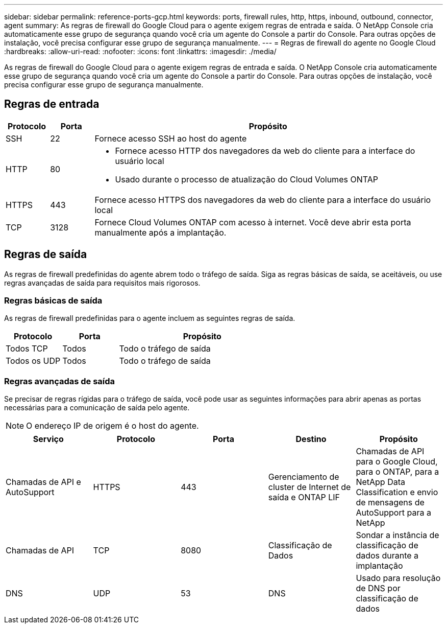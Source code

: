 ---
sidebar: sidebar 
permalink: reference-ports-gcp.html 
keywords: ports, firewall rules, http, https, inbound, outbound, connector, agent 
summary: As regras de firewall do Google Cloud para o agente exigem regras de entrada e saída.  O NetApp Console cria automaticamente esse grupo de segurança quando você cria um agente do Console a partir do Console. Para outras opções de instalação, você precisa configurar esse grupo de segurança manualmente. 
---
= Regras de firewall do agente no Google Cloud
:hardbreaks:
:allow-uri-read: 
:nofooter: 
:icons: font
:linkattrs: 
:imagesdir: ./media/


[role="lead"]
As regras de firewall do Google Cloud para o agente exigem regras de entrada e saída.  O NetApp Console cria automaticamente esse grupo de segurança quando você cria um agente do Console a partir do Console. Para outras opções de instalação, você precisa configurar esse grupo de segurança manualmente.



== Regras de entrada

[cols="10,10,80"]
|===
| Protocolo | Porta | Propósito 


| SSH | 22 | Fornece acesso SSH ao host do agente 


| HTTP | 80  a| 
* Fornece acesso HTTP dos navegadores da web do cliente para a interface do usuário local
* Usado durante o processo de atualização do Cloud Volumes ONTAP




| HTTPS | 443 | Fornece acesso HTTPS dos navegadores da web do cliente para a interface do usuário local 


| TCP | 3128 | Fornece Cloud Volumes ONTAP com acesso à internet.  Você deve abrir esta porta manualmente após a implantação. 
|===


== Regras de saída

As regras de firewall predefinidas do agente abrem todo o tráfego de saída.  Siga as regras básicas de saída, se aceitáveis, ou use regras avançadas de saída para requisitos mais rigorosos.



=== Regras básicas de saída

As regras de firewall predefinidas para o agente incluem as seguintes regras de saída.

[cols="20,20,60"]
|===
| Protocolo | Porta | Propósito 


| Todos TCP | Todos | Todo o tráfego de saída 


| Todos os UDP | Todos | Todo o tráfego de saída 
|===


=== Regras avançadas de saída

Se precisar de regras rígidas para o tráfego de saída, você pode usar as seguintes informações para abrir apenas as portas necessárias para a comunicação de saída pelo agente.


NOTE: O endereço IP de origem é o host do agente.

[cols="5*"]
|===
| Serviço | Protocolo | Porta | Destino | Propósito 


| Chamadas de API e AutoSupport | HTTPS | 443 | Gerenciamento de cluster de Internet de saída e ONTAP LIF | Chamadas de API para o Google Cloud, para o ONTAP, para a NetApp Data Classification e envio de mensagens de AutoSupport para a NetApp 


| Chamadas de API | TCP | 8080 | Classificação de Dados | Sondar a instância de classificação de dados durante a implantação 


| DNS | UDP | 53 | DNS | Usado para resolução de DNS por classificação de dados 
|===